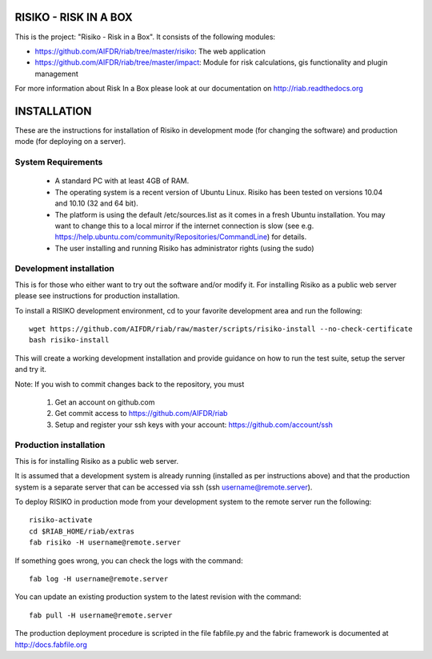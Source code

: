 ======================
RISIKO - RISK IN A BOX
======================

This is the project: "Risiko - Risk in a Box".
It consists of the following modules:

- https://github.com/AIFDR/riab/tree/master/risiko: The web application
- https://github.com/AIFDR/riab/tree/master/impact: Module for risk calculations, gis functionality and plugin management

For more information about Risk In a Box please look at
our documentation on http://riab.readthedocs.org


============
INSTALLATION
============

These are the instructions for installation of Risiko in development mode (for changing the software) and production mode (for deploying on a server).


-------------------
System Requirements
-------------------

 - A standard PC with at least 4GB of RAM.
 - The operating system is a recent version of Ubuntu Linux. Risiko has been tested on versions 10.04 and 10.10 (32 and 64 bit).
 - The platform is using the default /etc/sources.list as it comes in a fresh Ubuntu installation. You may want to change this to a local mirror if the internet connection is slow (see e.g. https://help.ubuntu.com/community/Repositories/CommandLine) for details.
 - The user installing and running Risiko has administrator rights (using the sudo)


------------------------
Development installation
------------------------

This is for those who either want to try out the software and/or modify it. For installing Risiko as a public web server please see instructions for production installation. 

To install a RISIKO development environment, cd to your favorite development area and run the following::

 wget https://github.com/AIFDR/riab/raw/master/scripts/risiko-install --no-check-certificate
 bash risiko-install

This will create a working development installation and provide guidance on how to run the test suite, setup the server and try it.

Note:
If you wish to commit changes back to the repository, you must
 1. Get an account on github.com
 2. Get commit access to https://github.com/AIFDR/riab
 3. Setup and register your ssh keys with your account: https://github.com/account/ssh

-----------------------
Production installation
-----------------------

This is for installing Risiko as a public web server.

It is assumed that a development system is already running (installed as per instructions above) and that the production system is a separate server that can be accessed via ssh (ssh username@remote.server).

To deploy RISIKO in production mode from your development system to the remote server run the following::

 risiko-activate
 cd $RIAB_HOME/riab/extras
 fab risiko -H username@remote.server

If something goes wrong, you can check the logs with the command::

 fab log -H username@remote.server

You can update an existing production system to the latest revision with the command::

  fab pull -H username@remote.server


The production deployment procedure is scripted in the file fabfile.py and the fabric framework is documented at http://docs.fabfile.org
